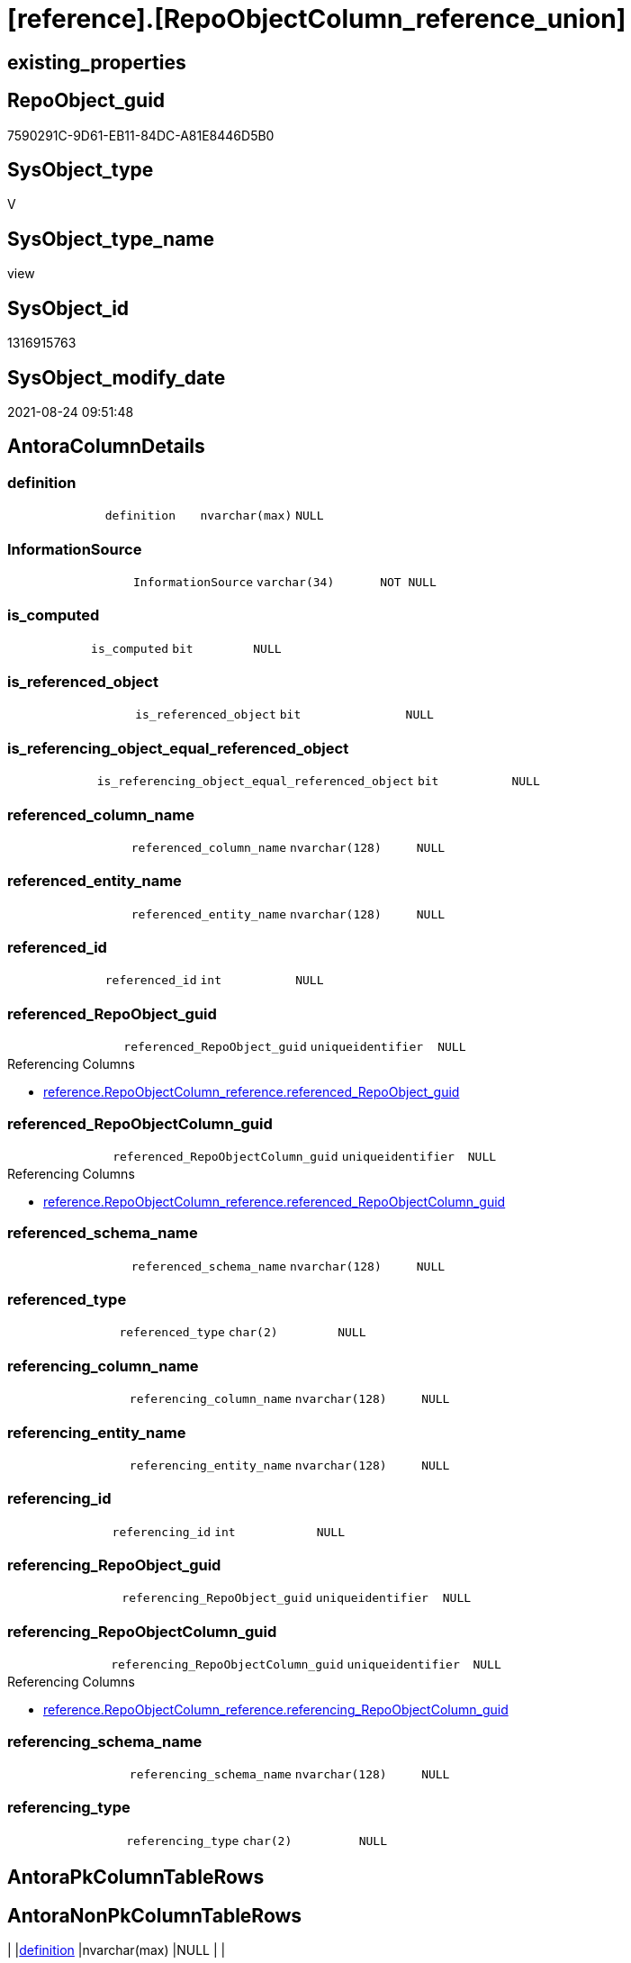 = [reference].[RepoObjectColumn_reference_union]

== existing_properties

// tag::existing_properties[]
:ExistsProperty--antorareferencedlist:
:ExistsProperty--antorareferencinglist:
:ExistsProperty--is_repo_managed:
:ExistsProperty--is_ssas:
:ExistsProperty--referencedobjectlist:
:ExistsProperty--sql_modules_definition:
:ExistsProperty--FK:
:ExistsProperty--Columns:
// end::existing_properties[]

== RepoObject_guid

// tag::RepoObject_guid[]
7590291C-9D61-EB11-84DC-A81E8446D5B0
// end::RepoObject_guid[]

== SysObject_type

// tag::SysObject_type[]
V 
// end::SysObject_type[]

== SysObject_type_name

// tag::SysObject_type_name[]
view
// end::SysObject_type_name[]

== SysObject_id

// tag::SysObject_id[]
1316915763
// end::SysObject_id[]

== SysObject_modify_date

// tag::SysObject_modify_date[]
2021-08-24 09:51:48
// end::SysObject_modify_date[]

== AntoraColumnDetails

// tag::AntoraColumnDetails[]
[#column-definition]
=== definition

[cols="d,m,m,m,m,d"]
|===
|
|definition
|nvarchar(max)
|NULL
|
|
|===


[#column-InformationSource]
=== InformationSource

[cols="d,m,m,m,m,d"]
|===
|
|InformationSource
|varchar(34)
|NOT NULL
|
|
|===


[#column-is_computed]
=== is_computed

[cols="d,m,m,m,m,d"]
|===
|
|is_computed
|bit
|NULL
|
|
|===


[#column-is_referenced_object]
=== is_referenced_object

[cols="d,m,m,m,m,d"]
|===
|
|is_referenced_object
|bit
|NULL
|
|
|===


[#column-is_referencing_object_equal_referenced_object]
=== is_referencing_object_equal_referenced_object

[cols="d,m,m,m,m,d"]
|===
|
|is_referencing_object_equal_referenced_object
|bit
|NULL
|
|
|===


[#column-referenced_column_name]
=== referenced_column_name

[cols="d,m,m,m,m,d"]
|===
|
|referenced_column_name
|nvarchar(128)
|NULL
|
|
|===


[#column-referenced_entity_name]
=== referenced_entity_name

[cols="d,m,m,m,m,d"]
|===
|
|referenced_entity_name
|nvarchar(128)
|NULL
|
|
|===


[#column-referenced_id]
=== referenced_id

[cols="d,m,m,m,m,d"]
|===
|
|referenced_id
|int
|NULL
|
|
|===


[#column-referenced_RepoObject_guid]
=== referenced_RepoObject_guid

[cols="d,m,m,m,m,d"]
|===
|
|referenced_RepoObject_guid
|uniqueidentifier
|NULL
|
|
|===

.Referencing Columns
--
* xref:reference.RepoObjectColumn_reference.adoc#column-referenced_RepoObject_guid[+reference.RepoObjectColumn_reference.referenced_RepoObject_guid+]
--


[#column-referenced_RepoObjectColumn_guid]
=== referenced_RepoObjectColumn_guid

[cols="d,m,m,m,m,d"]
|===
|
|referenced_RepoObjectColumn_guid
|uniqueidentifier
|NULL
|
|
|===

.Referencing Columns
--
* xref:reference.RepoObjectColumn_reference.adoc#column-referenced_RepoObjectColumn_guid[+reference.RepoObjectColumn_reference.referenced_RepoObjectColumn_guid+]
--


[#column-referenced_schema_name]
=== referenced_schema_name

[cols="d,m,m,m,m,d"]
|===
|
|referenced_schema_name
|nvarchar(128)
|NULL
|
|
|===


[#column-referenced_type]
=== referenced_type

[cols="d,m,m,m,m,d"]
|===
|
|referenced_type
|char(2)
|NULL
|
|
|===


[#column-referencing_column_name]
=== referencing_column_name

[cols="d,m,m,m,m,d"]
|===
|
|referencing_column_name
|nvarchar(128)
|NULL
|
|
|===


[#column-referencing_entity_name]
=== referencing_entity_name

[cols="d,m,m,m,m,d"]
|===
|
|referencing_entity_name
|nvarchar(128)
|NULL
|
|
|===


[#column-referencing_id]
=== referencing_id

[cols="d,m,m,m,m,d"]
|===
|
|referencing_id
|int
|NULL
|
|
|===


[#column-referencing_RepoObject_guid]
=== referencing_RepoObject_guid

[cols="d,m,m,m,m,d"]
|===
|
|referencing_RepoObject_guid
|uniqueidentifier
|NULL
|
|
|===


[#column-referencing_RepoObjectColumn_guid]
=== referencing_RepoObjectColumn_guid

[cols="d,m,m,m,m,d"]
|===
|
|referencing_RepoObjectColumn_guid
|uniqueidentifier
|NULL
|
|
|===

.Referencing Columns
--
* xref:reference.RepoObjectColumn_reference.adoc#column-referencing_RepoObjectColumn_guid[+reference.RepoObjectColumn_reference.referencing_RepoObjectColumn_guid+]
--


[#column-referencing_schema_name]
=== referencing_schema_name

[cols="d,m,m,m,m,d"]
|===
|
|referencing_schema_name
|nvarchar(128)
|NULL
|
|
|===


[#column-referencing_type]
=== referencing_type

[cols="d,m,m,m,m,d"]
|===
|
|referencing_type
|char(2)
|NULL
|
|
|===


// end::AntoraColumnDetails[]

== AntoraPkColumnTableRows

// tag::AntoraPkColumnTableRows[]



















// end::AntoraPkColumnTableRows[]

== AntoraNonPkColumnTableRows

// tag::AntoraNonPkColumnTableRows[]
|
|<<column-definition>>
|nvarchar(max)
|NULL
|
|

|
|<<column-InformationSource>>
|varchar(34)
|NOT NULL
|
|

|
|<<column-is_computed>>
|bit
|NULL
|
|

|
|<<column-is_referenced_object>>
|bit
|NULL
|
|

|
|<<column-is_referencing_object_equal_referenced_object>>
|bit
|NULL
|
|

|
|<<column-referenced_column_name>>
|nvarchar(128)
|NULL
|
|

|
|<<column-referenced_entity_name>>
|nvarchar(128)
|NULL
|
|

|
|<<column-referenced_id>>
|int
|NULL
|
|

|
|<<column-referenced_RepoObject_guid>>
|uniqueidentifier
|NULL
|
|

|
|<<column-referenced_RepoObjectColumn_guid>>
|uniqueidentifier
|NULL
|
|

|
|<<column-referenced_schema_name>>
|nvarchar(128)
|NULL
|
|

|
|<<column-referenced_type>>
|char(2)
|NULL
|
|

|
|<<column-referencing_column_name>>
|nvarchar(128)
|NULL
|
|

|
|<<column-referencing_entity_name>>
|nvarchar(128)
|NULL
|
|

|
|<<column-referencing_id>>
|int
|NULL
|
|

|
|<<column-referencing_RepoObject_guid>>
|uniqueidentifier
|NULL
|
|

|
|<<column-referencing_RepoObjectColumn_guid>>
|uniqueidentifier
|NULL
|
|

|
|<<column-referencing_schema_name>>
|nvarchar(128)
|NULL
|
|

|
|<<column-referencing_type>>
|char(2)
|NULL
|
|

// end::AntoraNonPkColumnTableRows[]

== AntoraIndexList

// tag::AntoraIndexList[]

// end::AntoraIndexList[]

== AntoraParameterList

// tag::AntoraParameterList[]

// end::AntoraParameterList[]

== Other tags

source: property.RepoObjectProperty_cross As rop_cross


=== AdocUspSteps

// tag::adocuspsteps[]

// end::adocuspsteps[]


=== AntoraReferencedList

// tag::antorareferencedlist[]
* xref:reference.RepoObjectColumn_reference_additional_internal.adoc[]
* xref:reference.RepoObjectColumn_reference_Persistence.adoc[]
* xref:reference.RepoObjectColumn_reference_SqlExpressionDependencies.adoc[]
* xref:reference.RepoObjectColumn_reference_SqlModules.adoc[]
* xref:reference.RepoObjectColumn_reference_virtual.adoc[]
// end::antorareferencedlist[]


=== AntoraReferencingList

// tag::antorareferencinglist[]
* xref:reference.RepoObjectColumn_reference.adoc[]
// end::antorareferencinglist[]


=== exampleUsage

// tag::exampleusage[]

// end::exampleusage[]


=== exampleUsage_2

// tag::exampleusage_2[]

// end::exampleusage_2[]


=== exampleUsage_3

// tag::exampleusage_3[]

// end::exampleusage_3[]


=== exampleUsage_4

// tag::exampleusage_4[]

// end::exampleusage_4[]


=== exampleUsage_5

// tag::exampleusage_5[]

// end::exampleusage_5[]


=== exampleWrong_Usage

// tag::examplewrong_usage[]

// end::examplewrong_usage[]


=== has_execution_plan_issue

// tag::has_execution_plan_issue[]

// end::has_execution_plan_issue[]


=== has_get_referenced_issue

// tag::has_get_referenced_issue[]

// end::has_get_referenced_issue[]


=== has_history

// tag::has_history[]

// end::has_history[]


=== has_history_columns

// tag::has_history_columns[]

// end::has_history_columns[]


=== is_persistence

// tag::is_persistence[]

// end::is_persistence[]


=== is_persistence_check_duplicate_per_pk

// tag::is_persistence_check_duplicate_per_pk[]

// end::is_persistence_check_duplicate_per_pk[]


=== is_persistence_check_for_empty_source

// tag::is_persistence_check_for_empty_source[]

// end::is_persistence_check_for_empty_source[]


=== is_persistence_delete_changed

// tag::is_persistence_delete_changed[]

// end::is_persistence_delete_changed[]


=== is_persistence_delete_missing

// tag::is_persistence_delete_missing[]

// end::is_persistence_delete_missing[]


=== is_persistence_insert

// tag::is_persistence_insert[]

// end::is_persistence_insert[]


=== is_persistence_truncate

// tag::is_persistence_truncate[]

// end::is_persistence_truncate[]


=== is_persistence_update_changed

// tag::is_persistence_update_changed[]

// end::is_persistence_update_changed[]


=== is_repo_managed

// tag::is_repo_managed[]
0
// end::is_repo_managed[]


=== is_ssas

// tag::is_ssas[]
0
// end::is_ssas[]


=== microsoft_database_tools_support

// tag::microsoft_database_tools_support[]

// end::microsoft_database_tools_support[]


=== MS_Description

// tag::ms_description[]

// end::ms_description[]


=== persistence_source_RepoObject_fullname

// tag::persistence_source_repoobject_fullname[]

// end::persistence_source_repoobject_fullname[]


=== persistence_source_RepoObject_fullname2

// tag::persistence_source_repoobject_fullname2[]

// end::persistence_source_repoobject_fullname2[]


=== persistence_source_RepoObject_guid

// tag::persistence_source_repoobject_guid[]

// end::persistence_source_repoobject_guid[]


=== persistence_source_RepoObject_xref

// tag::persistence_source_repoobject_xref[]

// end::persistence_source_repoobject_xref[]


=== pk_index_guid

// tag::pk_index_guid[]

// end::pk_index_guid[]


=== pk_IndexPatternColumnDatatype

// tag::pk_indexpatterncolumndatatype[]

// end::pk_indexpatterncolumndatatype[]


=== pk_IndexPatternColumnName

// tag::pk_indexpatterncolumnname[]

// end::pk_indexpatterncolumnname[]


=== pk_IndexSemanticGroup

// tag::pk_indexsemanticgroup[]

// end::pk_indexsemanticgroup[]


=== ReferencedObjectList

// tag::referencedobjectlist[]
* [reference].[RepoObjectColumn_reference_additional_internal]
* [reference].[RepoObjectColumn_reference_Persistence]
* [reference].[RepoObjectColumn_reference_SqlExpressionDependencies]
* [reference].[RepoObjectColumn_reference_SqlModules]
* [reference].[RepoObjectColumn_reference_virtual]
// end::referencedobjectlist[]


=== usp_persistence_RepoObject_guid

// tag::usp_persistence_repoobject_guid[]

// end::usp_persistence_repoobject_guid[]


=== UspExamples

// tag::uspexamples[]

// end::uspexamples[]


=== UspParameters

// tag::uspparameters[]

// end::uspparameters[]

== Boolean Attributes

source: property.RepoObjectProperty WHERE property_int = 1

// tag::boolean_attributes[]

// end::boolean_attributes[]

== sql_modules_definition

// tag::sql_modules_definition[]
[%collapsible]
=======
[source,sql]
----

/*
check

SELECT
       [referencing_id]
     , [referencing_minor_id]
     , [InformationSource]
     , [referencing_schema_name]
     , [referencing_entity_name]
     , [referencing_column_name]
     , [referencing_type]
     , [referenced_schema_name]
     , [referenced_entity_name]
     , [referenced_column_name]
     , [referenced_type]
     , [referencing_RepoObject_guid]
     , [referencing_RepoObjectColumn_guid]
     , [referenced_RepoObject_guid]
     , [referenced_RepoObjectColumn_guid]
--, [referencing_node_id]
--, [referenced_id]
--, [referenced_minor_id]
--, [referenced_node_id]
FROM
     [repo].[RepoObjectColumn_reference__union]
ORDER BY
         [referencing_id]
       , [referencing_minor_id]
       , [referenced_id]
       , [referenced_minor_id]
       , [InformationSource]


*/
CREATE View reference.RepoObjectColumn_reference_union
As
--
--repo.RepoObjectColumn_reference__sql_expression_dependencies
--contains calculated columns
--maybe colums in case of SCHEMA_BINDING (not tested)
Select
    --
    referenced_schema_name
  , referenced_entity_name
  , referenced_column_name
  , referencing_schema_name
  , referencing_entity_name
  , referencing_column_name
  , referencing_id
  --, referencing_minor_id
  --, referencing_node_id
  , referenced_id
  --, referenced_minor_id
  --, referenced_node_id
  , referencing_RepoObject_guid
  , referencing_RepoObjectColumn_guid
  , referenced_RepoObject_guid
  , referenced_RepoObjectColumn_guid
  , referencing_type
  , referenced_type
  , InformationSource
  , is_computed
  , definition
  , is_referencing_object_equal_referenced_object
  , is_referenced_object
From
    reference.RepoObjectColumn_reference_SqlExpressionDependencies
--[repo].[RepoObjectColumn_reference__persistence]
--contains virtual references for persistence tables
--these references can't exist in the real database but only in the repository
Union All
Select
    --
    referenced_schema_name
  , referenced_entity_name
  , referenced_column_name
  , referencing_schema_name
  , referencing_entity_name
  , referencing_column_name
  , referencing_id
  --, referencing_minor_id
  --, referencing_node_id
  , referenced_id
  --, referenced_minor_id
  --, referenced_node_id
  , referencing_RepoObject_guid
  , referencing_RepoObjectColumn_guid
  , referenced_RepoObject_guid
  , referenced_RepoObjectColumn_guid
  , referencing_type
  , referenced_type
  , InformationSource
  , is_computed
  , definition
  , is_referencing_object_equal_referenced_object
  , is_referenced_object
From
    reference.RepoObjectColumn_reference_Persistence
Union All
Select
    --
    referenced_schema_name
  , referenced_entity_name
  , referenced_column_name
  , referencing_schema_name
  , referencing_entity_name
  , referencing_column_name
  , referencing_id
  --, referencing_minor_id
  --, referencing_node_id
  , referenced_id
  --, referenced_minor_id
  --, referenced_node_id
  , referencing_RepoObject_guid
  , referencing_RepoObjectColumn_guid
  , referenced_RepoObject_guid
  , referenced_RepoObjectColumn_guid
  , referencing_type
  , referenced_type
  , InformationSource
  , is_computed
  , definition
  , is_referencing_object_equal_referenced_object
  , is_referenced_object
From
    reference.RepoObjectColumn_reference_SqlModules
Union All
Select
    --
    referenced_schema_name
  , referenced_entity_name
  , referenced_column_name
  , referencing_schema_name
  , referencing_entity_name
  , referencing_column_name
  , referencing_id
  --, referencing_minor_id
  --, referencing_node_id
  , referenced_id
  --, referenced_minor_id
  --, referenced_node_id
  , referencing_RepoObject_guid
  , referencing_RepoObjectColumn_guid
  , referenced_RepoObject_guid
  , referenced_RepoObjectColumn_guid
  , referencing_type
  , referenced_type
  , InformationSource
  , is_computed
  , definition
  , is_referencing_object_equal_referenced_object
  , is_referenced_object
From
    reference.RepoObjectColumn_reference_virtual
Union All
Select
    --
    referenced_schema_name
  , referenced_entity_name
  , referenced_column_name
  , referencing_schema_name
  , referencing_entity_name
  , referencing_column_name
  , referencing_id
  --, referencing_minor_id
  --, referencing_node_id
  , referenced_id
  --, referenced_minor_id
  --, referenced_node_id
  , referencing_RepoObject_guid
  , referencing_RepoObjectColumn_guid
  , referenced_RepoObject_guid
  , referenced_RepoObjectColumn_guid
  , referencing_type
  , referenced_type
  , InformationSource
  , is_computed
  , definition
  , is_referencing_object_equal_referenced_object
  , is_referenced_object
From
    reference.RepoObjectColumn_reference_additional_internal

--UNION ALL
----repo.RepoObjectColumn_reference__first_result_set
----"common" references
----these should be "common" columns in views, not containing expressions
----Attention: views on views are "resolved" like views on the underlaying tables!
----it looks like we don't get references between views here!
----we filter by [is_referenced_object] = 1
----to get only referenced columns from referenced objects
--SELECT [referencing_id]
-- , [referencing_minor_id]
-- , [referencing_node_id]
-- , [referenced_id]
-- , [referenced_minor_id]
-- , [referenced_node_id]
-- , [referencing_RepoObject_guid]
-- , [referencing_RepoObjectColumn_guid]
-- , [referenced_RepoObject_guid]
-- , [referenced_RepoObjectColumn_guid]
-- , [referencing_type]
-- , [referencing_schema_name]
-- , [referencing_entity_name]
-- , [referencing_column_name]
-- , [referenced_schema_name]
-- , [referenced_entity_name]
-- , [referenced_column_name]
-- , [referenced_type]
-- , [InformationSource]
-- , [is_computed] = CAST(0 AS BIT)
-- , [definition] = NULL
-- , [is_referencing_object_equal_referenced_object]
-- , [is_referenced_object]
--FROM repo.[RepoObjectColumn_reference_FirstResultSet]
--WHERE [is_referenced_object] = 1
--UNION ALL
--SELECT [referencing_id]
-- , [referencing_minor_id]
-- , [referencing_node_id]
-- , [referenced_id]
-- , [referenced_minor_id]
-- , [referenced_node_id]
-- , [referencing_RepoObject_guid]
-- , [referencing_RepoObjectColumn_guid]
-- , [referenced_RepoObject_guid]
-- , [referenced_RepoObjectColumn_guid]
-- , [referencing_type]
-- , [referencing_schema_name]
-- , [referencing_entity_name]
-- , [referencing_column_name]
-- , [referenced_schema_name]
-- , [referenced_entity_name]
-- , [referenced_column_name]
-- , [referenced_type]
-- , [InformationSource]
-- , [is_computed] = CAST(0 AS BIT)
-- , [definition] = NULL
-- , [is_referencing_object_equal_referenced_object]
-- , [is_referenced_object]
--FROM repo.[RepoObjectColumn_reference_BySamePredecessors]
---- additional references for view columns, which are not common columns
----the result is not yet OK
--UNION ALL
--SELECT [referencing_id]
-- , [referencing_minor_id]
-- , [referencing_node_id]
-- , [referenced_id]
-- , [referenced_minor_id]
-- , [referenced_node_id]
-- , [referencing_RepoObject_guid]
-- , [referencing_RepoObjectColumn_guid]
-- , [referenced_RepoObject_guid]
-- , [referenced_RepoObjectColumn_guid]
-- , [referencing_type]
-- , [referencing_schema_name]
-- , [referencing_entity_name]
-- , [referencing_column_name]
-- , [referenced_schema_name]
-- , [referenced_entity_name]
-- , [referenced_column_name]
-- , [referenced_type]
-- , [InformationSource]
-- , [is_computed]
-- , [definition]
-- , [is_referencing_object_equal_referenced_object]
-- , [is_referenced_object]
--FROM [repo].[RepoObjectColumn_reference_QueryPlan] AS roc_r
--WHERE
-- --only views
-- [referencing_type] = 'V'
-- --not common, they should be an expresssion or based on an expression
-- AND [is_computed] = 1
-- AND (
--  --these are expressions, which belongs to columns in an referenced object
--  --we want to include view_1.aaa -> table_1.aaa
--  --but this should be excluded: view_2.aaa -> table_1.aaa
--  [is_referenced_object] = 1
--  --expressions can reference a predecessor of a referenced object
--  --but how to handle these columns?
--  --for example:
--  --dbo.view_2.Expr2005 -> dbo.table_1.bbb
--  --but the direct expression should be dbo.view_2.bbb -> dbo.view_1.bbb
--  --we could try to use same-predecessor-logic
--  OR [is_target_column_name_expression] = 1
--  --these are references to expressions, and by definition they are virtually created in the referenced object
--  OR is_referencing_object_equal_referenced_object = 1
--  --
--  )
-- --exclude references from the query above
-- --if referenced columns exists there we will not use any possible expression
-- --because an expression sometimes is also used in case the table column is some special, for example if it is an Auto ID
-- AND NOT EXISTS (
--  SELECT 1
--  FROM [repo].[RepoObjectColumn_reference_FirstResultSet] AS [roc_r_common]
--  WHERE [is_referenced_object] = 1
--   AND [roc_r_common].[referencing_RepoObject_guid] = [roc_r].[referencing_RepoObject_guid]
--   AND [roc_r_common].[referencing_RepoObjectColumn_guid] = [roc_r].[referencing_RepoObjectColumn_guid]
--  )
-- --exclude references from the another query above
-- AND NOT EXISTS (
--  SELECT 1
--  FROM [repo].[RepoObjectColumn_reference_BySamePredecessors] AS [roc_r_derived]
--  WHERE [roc_r_derived].[referencing_RepoObject_guid] = [roc_r].[referencing_RepoObject_guid]
--   AND [roc_r_derived].[referencing_RepoObjectColumn_guid] = [roc_r].[referencing_RepoObjectColumn_guid]
--  )

----
=======
// end::sql_modules_definition[]


